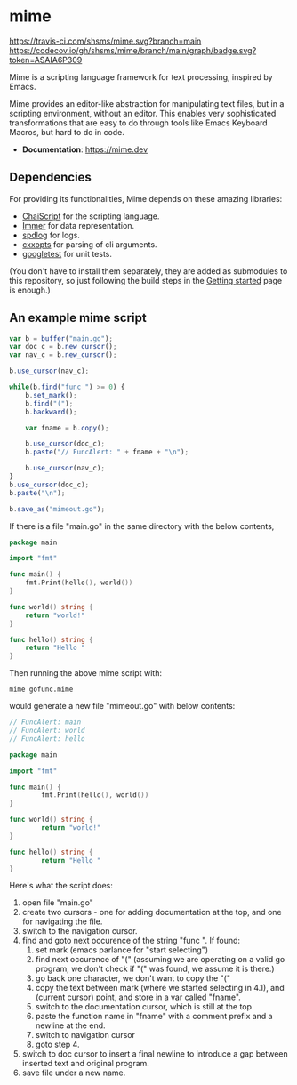 * mime

[[https://travis-ci.com/shsms/mime][https://travis-ci.com/shsms/mime.svg?branch=main]] [[https://codecov.io/gh/shsms/mime][https://codecov.io/gh/shsms/mime/branch/main/graph/badge.svg?token=ASAIA6P309]]

Mime is a scripting language framework for text processing, inspired
by Emacs.

Mime provides an editor-like abstraction for manipulating text files,
but in a scripting environment,  without an editor.  This enables very
sophisticated transformations that are easy to do through tools
like Emacs Keyboard Macros,  but hard to do in code.

- *Documentation*: https://mime.dev

** Dependencies
For providing its functionalities, Mime depends on these amazing
 libraries:

- [[https://github.com/ChaiScript/ChaiScript][ChaiScript]] for the scripting language.
- [[https://github.com/arximboldi/immer][Immer]] for data representation.
- [[https://github.com/gabime/spdlog][spdlog]] for logs.
- [[https://github.com/jarro2783/cxxopts][cxxopts]] for parsing of cli arguments.
- [[https://github.com/google/googletest][googletest]] for unit tests.

(You don't have to install them separately, they are added as
submodules to this repository, so just following the build steps in
the [[https://mime.dev/getting-started.html][Getting started]] page is enough.)

** An example mime script

#+begin_src js
var b = buffer("main.go");
var doc_c = b.new_cursor();
var nav_c = b.new_cursor();

b.use_cursor(nav_c);

while(b.find("func ") >= 0) {
    b.set_mark();
    b.find("(");
    b.backward();

    var fname = b.copy();

    b.use_cursor(doc_c);
    b.paste("// FuncAlert: " + fname + "\n");

    b.use_cursor(nav_c);
}
b.use_cursor(doc_c);
b.paste("\n");

b.save_as("mimeout.go");
#+end_src

If there is a file "main.go" in the same directory with the below
contents,

#+begin_src go
package main

import "fmt"

func main() {
	fmt.Print(hello(), world())
}

func world() string {
	return "world!"
}

func hello() string {
	return "Hello "
}
#+end_src

Then running the above mime script with:

#+begin_src shell
mime gofunc.mime
#+end_src

would generate a new file "mimeout.go" with below contents:

#+begin_src go
// FuncAlert: main
// FuncAlert: world
// FuncAlert: hello

package main

import "fmt"

func main() {
        fmt.Print(hello(), world())
}

func world() string {
        return "world!"
}

func hello() string {
        return "Hello "
}
#+end_src

Here's what the script does:

   1. open file "main.go"
   2. create two cursors - one for adding documentation at the top,
      and one for navigating the file.
   3. switch to the navigation cursor.
   4. find and goto next occurence of the string "func ".  If found:
      1. set mark (emacs parlance for "start selecting")
      2. find next occurence of "(" (assuming we are operating on a
         valid go program,  we don't check if "(" was found, we assume
         it is there.)
      3. go back one character,  we don't want to copy the "("
      4. copy the text between mark (where we started selecting in
         4.1), and (current cursor) point, and store in a var called
         "fname".
      5. switch to the documentation cursor, which is still at the top
      6. paste the function name in "fname" with a comment prefix and
         a newline at the end.
      7. switch to navigation cursor
      8. goto step 4.
   5. switch to doc cursor to insert a final newline to introduce a
      gap between inserted text and original program.
   6. save file under a new name.
